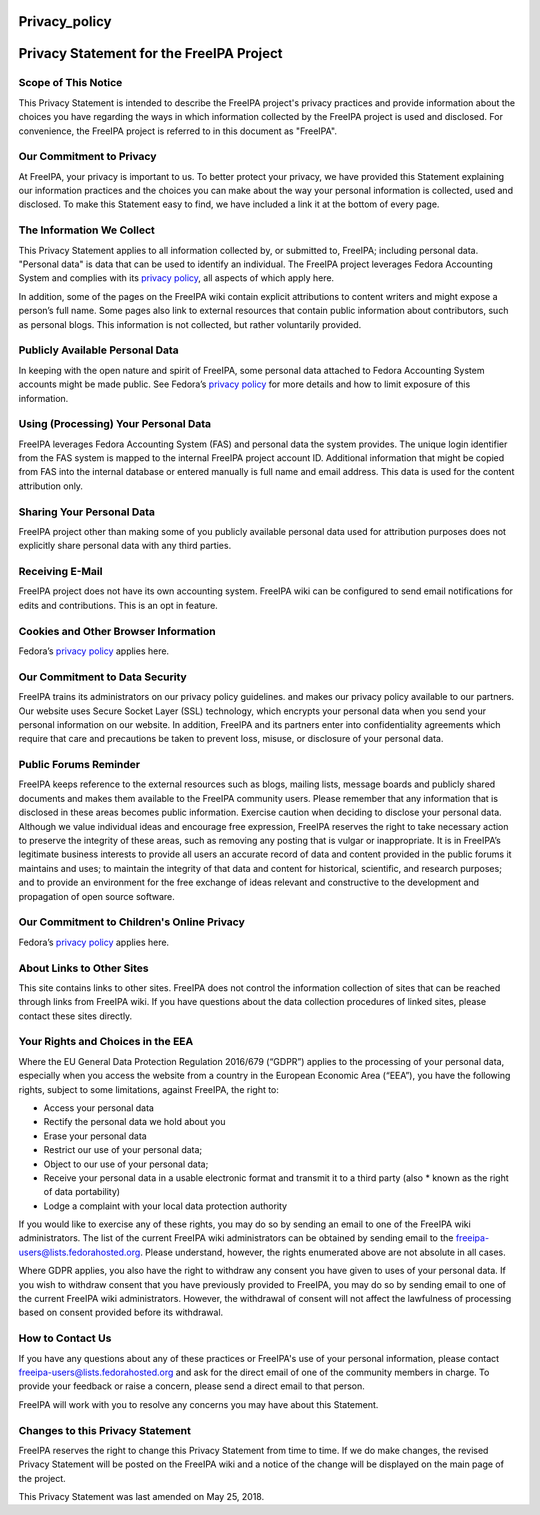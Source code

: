 Privacy_policy
==============



Privacy Statement for the FreeIPA Project
=========================================



Scope of This Notice
--------------------

This Privacy Statement is intended to describe the FreeIPA project's
privacy practices and provide information about the choices you have
regarding the ways in which information collected by the FreeIPA project
is used and disclosed. For convenience, the FreeIPA project is referred
to in this document as "FreeIPA".



Our Commitment to Privacy
-------------------------

At FreeIPA, your privacy is important to us. To better protect your
privacy, we have provided this Statement explaining our information
practices and the choices you can make about the way your personal
information is collected, used and disclosed. To make this Statement
easy to find, we have included a link it at the bottom of every page.



The Information We Collect
--------------------------

This Privacy Statement applies to all information collected by, or
submitted to, FreeIPA; including personal data. "Personal data" is data
that can be used to identify an individual. The FreeIPA project
leverages Fedora Accounting System and complies with its `privacy
policy <https://fedoraproject.org/wiki/Legal:PrivacyPolicy>`__, all
aspects of which apply here.

In addition, some of the pages on the FreeIPA wiki contain explicit
attributions to content writers and might expose a person’s full name.
Some pages also link to external resources that contain public
information about contributors, such as personal blogs. This information
is not collected, but rather voluntarily provided.



Publicly Available Personal Data
--------------------------------

In keeping with the open nature and spirit of FreeIPA, some personal
data attached to Fedora Accounting System accounts might be made public.
See Fedora’s `privacy
policy <https://fedoraproject.org/wiki/Legal:PrivacyPolicy>`__ for more
details and how to limit exposure of this information.



Using (Processing) Your Personal Data
-------------------------------------

FreeIPA leverages Fedora Accounting System (FAS) and personal data the
system provides. The unique login identifier from the FAS system is
mapped to the internal FreeIPA project account ID. Additional
information that might be copied from FAS into the internal database or
entered manually is full name and email address. This data is used for
the content attribution only.



Sharing Your Personal Data
--------------------------

FreeIPA project other than making some of you publicly available
personal data used for attribution purposes does not explicitly share
personal data with any third parties.



Receiving E-Mail
----------------

FreeIPA project does not have its own accounting system. FreeIPA wiki
can be configured to send email notifications for edits and
contributions. This is an opt in feature.



Cookies and Other Browser Information
-------------------------------------

Fedora’s `privacy
policy <https://fedoraproject.org/wiki/Legal:PrivacyPolicy>`__ applies
here.



Our Commitment to Data Security
-------------------------------

FreeIPA trains its administrators on our privacy policy guidelines. and
makes our privacy policy available to our partners. Our website uses
Secure Socket Layer (SSL) technology, which encrypts your personal data
when you send your personal information on our website. In addition,
FreeIPA and its partners enter into confidentiality agreements which
require that care and precautions be taken to prevent loss, misuse, or
disclosure of your personal data.



Public Forums Reminder
----------------------

FreeIPA keeps reference to the external resources such as blogs, mailing
lists, message boards and publicly shared documents and makes them
available to the FreeIPA community users. Please remember that any
information that is disclosed in these areas becomes public information.
Exercise caution when deciding to disclose your personal data. Although
we value individual ideas and encourage free expression, FreeIPA
reserves the right to take necessary action to preserve the integrity of
these areas, such as removing any posting that is vulgar or
inappropriate. It is in FreeIPA’s legitimate business interests to
provide all users an accurate record of data and content provided in the
public forums it maintains and uses; to maintain the integrity of that
data and content for historical, scientific, and research purposes; and
to provide an environment for the free exchange of ideas relevant and
constructive to the development and propagation of open source software.



Our Commitment to Children's Online Privacy
-------------------------------------------

Fedora’s `privacy
policy <https://fedoraproject.org/wiki/Legal:PrivacyPolicy>`__ applies
here.



About Links to Other Sites
--------------------------

This site contains links to other sites. FreeIPA does not control the
information collection of sites that can be reached through links from
FreeIPA wiki. If you have questions about the data collection procedures
of linked sites, please contact these sites directly.



Your Rights and Choices in the EEA
----------------------------------

Where the EU General Data Protection Regulation 2016/679 (“GDPR”)
applies to the processing of your personal data, especially when you
access the website from a country in the European Economic Area (“EEA”),
you have the following rights, subject to some limitations, against
FreeIPA, the right to:

-  Access your personal data
-  Rectify the personal data we hold about you
-  Erase your personal data
-  Restrict our use of your personal data;
-  Object to our use of your personal data;
-  Receive your personal data in a usable electronic format and transmit
   it to a third party (also \* known as the right of data portability)
-  Lodge a complaint with your local data protection authority

If you would like to exercise any of these rights, you may do so by
sending an email to one of the FreeIPA wiki administrators. The list of
the current FreeIPA wiki administrators can be obtained by sending email
to the freeipa-users@lists.fedorahosted.org. Please understand, however,
the rights enumerated above are not absolute in all cases.

Where GDPR applies, you also have the right to withdraw any consent you
have given to uses of your personal data. If you wish to withdraw
consent that you have previously provided to FreeIPA, you may do so by
sending email to one of the current FreeIPA wiki administrators.
However, the withdrawal of consent will not affect the lawfulness of
processing based on consent provided before its withdrawal.



How to Contact Us
-----------------

If you have any questions about any of these practices or FreeIPA's use
of your personal information, please contact
freeipa-users@lists.fedorahosted.org and ask for the direct email of one
of the community members in charge. To provide your feedback or raise a
concern, please send a direct email to that person.

FreeIPA will work with you to resolve any concerns you may have about
this Statement.



Changes to this Privacy Statement
---------------------------------

FreeIPA reserves the right to change this Privacy Statement from time to
time. If we do make changes, the revised Privacy Statement will be
posted on the FreeIPA wiki and a notice of the change will be displayed
on the main page of the project.

This Privacy Statement was last amended on May 25, 2018.